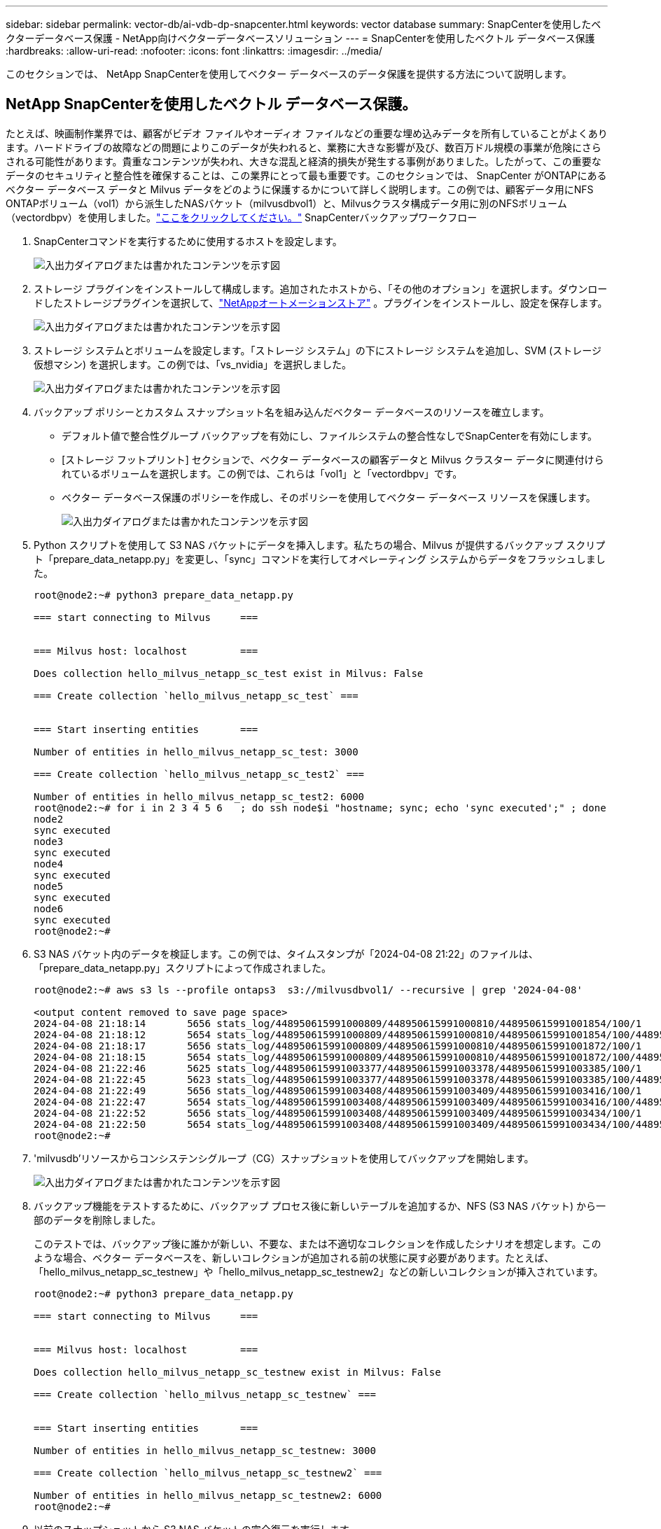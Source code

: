 ---
sidebar: sidebar 
permalink: vector-db/ai-vdb-dp-snapcenter.html 
keywords: vector database 
summary: SnapCenterを使用したベクターデータベース保護 - NetApp向けベクターデータベースソリューション 
---
= SnapCenterを使用したベクトル データベース保護
:hardbreaks:
:allow-uri-read: 
:nofooter: 
:icons: font
:linkattrs: 
:imagesdir: ../media/


[role="lead"]
このセクションでは、 NetApp SnapCenterを使用してベクター データベースのデータ保護を提供する方法について説明します。



== NetApp SnapCenterを使用したベクトル データベース保護。

たとえば、映画制作業界では、顧客がビデオ ファイルやオーディオ ファイルなどの重要な埋め込みデータを所有していることがよくあります。ハードドライブの故障などの問題によりこのデータが失われると、業務に大きな影響が及び、数百万ドル規模の事業が危険にさらされる可能性があります。貴重なコンテンツが失われ、大きな混乱と経済的損失が発生する事例がありました。したがって、この重要なデータのセキュリティと整合性を確保することは、この業界にとって最も重要です。このセクションでは、 SnapCenter がONTAPにあるベクター データベース データと Milvus データをどのように保護するかについて詳しく説明します。この例では、顧客データ用にNFS ONTAPボリューム（vol1）から派生したNASバケット（milvusdbvol1）と、Milvusクラスタ構成データ用に別のNFSボリューム（vectordbpv）を使用しました。link:https://docs.netapp.com/us-en/snapcenter-47/protect-sco/backup-workflow.html["ここをクリックしてください。"] SnapCenterバックアップワークフロー

. SnapCenterコマンドを実行するために使用するホストを設定します。
+
image:sc-host-setup.png["入出力ダイアログまたは書かれたコンテンツを示す図"]

. ストレージ プラグインをインストールして構成します。追加されたホストから、「その他のオプション」を選択します。ダウンロードしたストレージプラグインを選択して、link:https://automationstore.netapp.com/snap-detail.shtml?packUuid=Storage&packVersion=1.0["NetAppオートメーションストア"] 。プラグインをインストールし、設定を保存します。
+
image:sc-storage-plugin.png["入出力ダイアログまたは書かれたコンテンツを示す図"]

. ストレージ システムとボリュームを設定します。「ストレージ システム」の下にストレージ システムを追加し、SVM (ストレージ仮想マシン) を選択します。この例では、「vs_nvidia」を選択しました。
+
image:sc-storage-system.png["入出力ダイアログまたは書かれたコンテンツを示す図"]

. バックアップ ポリシーとカスタム スナップショット名を組み込んだベクター データベースのリソースを確立します。
+
** デフォルト値で整合性グループ バックアップを有効にし、ファイルシステムの整合性なしでSnapCenterを有効にします。
** [ストレージ フットプリント] セクションで、ベクター データベースの顧客データと Milvus クラスター データに関連付けられているボリュームを選択します。この例では、これらは「vol1」と「vectordbpv」です。
** ベクター データベース保護のポリシーを作成し、そのポリシーを使用してベクター データベース リソースを保護します。
+
image:sc-resource-vectordatabase.png["入出力ダイアログまたは書かれたコンテンツを示す図"]



. Python スクリプトを使用して S3 NAS バケットにデータを挿入します。私たちの場合、Milvus が提供するバックアップ スクリプト「prepare_data_netapp.py」を変更し、「sync」コマンドを実行してオペレーティング システムからデータをフラッシュしました。
+
[source, python]
----
root@node2:~# python3 prepare_data_netapp.py

=== start connecting to Milvus     ===


=== Milvus host: localhost         ===

Does collection hello_milvus_netapp_sc_test exist in Milvus: False

=== Create collection `hello_milvus_netapp_sc_test` ===


=== Start inserting entities       ===

Number of entities in hello_milvus_netapp_sc_test: 3000

=== Create collection `hello_milvus_netapp_sc_test2` ===

Number of entities in hello_milvus_netapp_sc_test2: 6000
root@node2:~# for i in 2 3 4 5 6   ; do ssh node$i "hostname; sync; echo 'sync executed';" ; done
node2
sync executed
node3
sync executed
node4
sync executed
node5
sync executed
node6
sync executed
root@node2:~#
----
. S3 NAS バケット内のデータを検証します。この例では、タイムスタンプが「2024-04-08 21:22」のファイルは、「prepare_data_netapp.py」スクリプトによって作成されました。
+
[source, bash]
----
root@node2:~# aws s3 ls --profile ontaps3  s3://milvusdbvol1/ --recursive | grep '2024-04-08'

<output content removed to save page space>
2024-04-08 21:18:14       5656 stats_log/448950615991000809/448950615991000810/448950615991001854/100/1
2024-04-08 21:18:12       5654 stats_log/448950615991000809/448950615991000810/448950615991001854/100/448950615990800869
2024-04-08 21:18:17       5656 stats_log/448950615991000809/448950615991000810/448950615991001872/100/1
2024-04-08 21:18:15       5654 stats_log/448950615991000809/448950615991000810/448950615991001872/100/448950615990800876
2024-04-08 21:22:46       5625 stats_log/448950615991003377/448950615991003378/448950615991003385/100/1
2024-04-08 21:22:45       5623 stats_log/448950615991003377/448950615991003378/448950615991003385/100/448950615990800899
2024-04-08 21:22:49       5656 stats_log/448950615991003408/448950615991003409/448950615991003416/100/1
2024-04-08 21:22:47       5654 stats_log/448950615991003408/448950615991003409/448950615991003416/100/448950615990800906
2024-04-08 21:22:52       5656 stats_log/448950615991003408/448950615991003409/448950615991003434/100/1
2024-04-08 21:22:50       5654 stats_log/448950615991003408/448950615991003409/448950615991003434/100/448950615990800913
root@node2:~#
----
. 'milvusdb'リソースからコンシステンシグループ（CG）スナップショットを使用してバックアップを開始します。
+
image:sc-backup-vector-database.png["入出力ダイアログまたは書かれたコンテンツを示す図"]

. バックアップ機能をテストするために、バックアップ プロセス後に新しいテーブルを追加するか、NFS (S3 NAS バケット) から一部のデータを削除しました。
+
このテストでは、バックアップ後に誰かが新しい、不要な、または不適切なコレクションを作成したシナリオを想定します。このような場合、ベクター データベースを、新しいコレクションが追加される前の状態に戻す必要があります。たとえば、「hello_milvus_netapp_sc_testnew」や「hello_milvus_netapp_sc_testnew2」などの新しいコレクションが挿入されています。

+
[source, python]
----
root@node2:~# python3 prepare_data_netapp.py

=== start connecting to Milvus     ===


=== Milvus host: localhost         ===

Does collection hello_milvus_netapp_sc_testnew exist in Milvus: False

=== Create collection `hello_milvus_netapp_sc_testnew` ===


=== Start inserting entities       ===

Number of entities in hello_milvus_netapp_sc_testnew: 3000

=== Create collection `hello_milvus_netapp_sc_testnew2` ===

Number of entities in hello_milvus_netapp_sc_testnew2: 6000
root@node2:~#
----
. 以前のスナップショットから S3 NAS バケットの完全復元を実行します。
+
image:sc-restore-vector-database.png["入出力ダイアログまたは書かれたコンテンツを示す図"]

. Python スクリプトを使用して、「hello_milvus_netapp_sc_test」および「hello_milvus_netapp_sc_test2」コレクションからのデータを検証します。
+
[source, python]
----
root@node2:~# python3 verify_data_netapp.py

=== start connecting to Milvus     ===


=== Milvus host: localhost         ===

Does collection hello_milvus_netapp_sc_test exist in Milvus: True
{'auto_id': False, 'description': 'hello_milvus_netapp_sc_test', 'fields': [{'name': 'pk', 'description': '', 'type': <DataType.INT64: 5>, 'is_primary': True, 'auto_id': False}, {'name': 'random', 'description': '', 'type': <DataType.DOUBLE: 11>}, {'name': 'var', 'description': '', 'type': <DataType.VARCHAR: 21>, 'params': {'max_length': 65535}}, {'name': 'embeddings', 'description': '', 'type': <DataType.FLOAT_VECTOR: 101>, 'params': {'dim': 8}}]}
Number of entities in Milvus: hello_milvus_netapp_sc_test : 3000

=== Start Creating index IVF_FLAT  ===


=== Start loading                  ===


=== Start searching based on vector similarity ===

hit: id: 2998, distance: 0.0, entity: {'random': 0.9728033590489911}, random field: 0.9728033590489911
hit: id: 1262, distance: 0.08883658051490784, entity: {'random': 0.2978858685751561}, random field: 0.2978858685751561
hit: id: 1265, distance: 0.09590047597885132, entity: {'random': 0.3042039939240304}, random field: 0.3042039939240304
hit: id: 2999, distance: 0.0, entity: {'random': 0.02316334456872482}, random field: 0.02316334456872482
hit: id: 1580, distance: 0.05628091096878052, entity: {'random': 0.3855988746044062}, random field: 0.3855988746044062
hit: id: 2377, distance: 0.08096685260534286, entity: {'random': 0.8745922204004368}, random field: 0.8745922204004368
search latency = 0.2832s

=== Start querying with `random > 0.5` ===

query result:
-{'random': 0.6378742006852851, 'embeddings': [0.20963514, 0.39746657, 0.12019053, 0.6947492, 0.9535575, 0.5454552, 0.82360446, 0.21096309], 'pk': 0}
search latency = 0.2257s

=== Start hybrid searching with `random > 0.5` ===

hit: id: 2998, distance: 0.0, entity: {'random': 0.9728033590489911}, random field: 0.9728033590489911
hit: id: 747, distance: 0.14606499671936035, entity: {'random': 0.5648774800635661}, random field: 0.5648774800635661
hit: id: 2527, distance: 0.1530652642250061, entity: {'random': 0.8928974315571507}, random field: 0.8928974315571507
hit: id: 2377, distance: 0.08096685260534286, entity: {'random': 0.8745922204004368}, random field: 0.8745922204004368
hit: id: 2034, distance: 0.20354536175727844, entity: {'random': 0.5526117606328499}, random field: 0.5526117606328499
hit: id: 958, distance: 0.21908017992973328, entity: {'random': 0.6647383716417955}, random field: 0.6647383716417955
search latency = 0.5480s
Does collection hello_milvus_netapp_sc_test2 exist in Milvus: True
{'auto_id': True, 'description': 'hello_milvus_netapp_sc_test2', 'fields': [{'name': 'pk', 'description': '', 'type': <DataType.INT64: 5>, 'is_primary': True, 'auto_id': True}, {'name': 'random', 'description': '', 'type': <DataType.DOUBLE: 11>}, {'name': 'var', 'description': '', 'type': <DataType.VARCHAR: 21>, 'params': {'max_length': 65535}}, {'name': 'embeddings', 'description': '', 'type': <DataType.FLOAT_VECTOR: 101>, 'params': {'dim': 8}}]}
Number of entities in Milvus: hello_milvus_netapp_sc_test2 : 6000

=== Start Creating index IVF_FLAT  ===


=== Start loading                  ===


=== Start searching based on vector similarity ===

hit: id: 448950615990642008, distance: 0.07805602252483368, entity: {'random': 0.5326684390871348}, random field: 0.5326684390871348
hit: id: 448950615990645009, distance: 0.07805602252483368, entity: {'random': 0.5326684390871348}, random field: 0.5326684390871348
hit: id: 448950615990640618, distance: 0.13562293350696564, entity: {'random': 0.7864676926688837}, random field: 0.7864676926688837
hit: id: 448950615990642314, distance: 0.10414951294660568, entity: {'random': 0.2209597460821181}, random field: 0.2209597460821181
hit: id: 448950615990645315, distance: 0.10414951294660568, entity: {'random': 0.2209597460821181}, random field: 0.2209597460821181
hit: id: 448950615990640004, distance: 0.11571306735277176, entity: {'random': 0.7765521996186631}, random field: 0.7765521996186631
search latency = 0.2381s

=== Start querying with `random > 0.5` ===

query result:
-{'embeddings': [0.15983285, 0.72214717, 0.7414838, 0.44471496, 0.50356466, 0.8750043, 0.316556, 0.7871702], 'pk': 448950615990639798, 'random': 0.7820620141382767}
search latency = 0.3106s

=== Start hybrid searching with `random > 0.5` ===

hit: id: 448950615990642008, distance: 0.07805602252483368, entity: {'random': 0.5326684390871348}, random field: 0.5326684390871348
hit: id: 448950615990645009, distance: 0.07805602252483368, entity: {'random': 0.5326684390871348}, random field: 0.5326684390871348
hit: id: 448950615990640618, distance: 0.13562293350696564, entity: {'random': 0.7864676926688837}, random field: 0.7864676926688837
hit: id: 448950615990640004, distance: 0.11571306735277176, entity: {'random': 0.7765521996186631}, random field: 0.7765521996186631
hit: id: 448950615990643005, distance: 0.11571306735277176, entity: {'random': 0.7765521996186631}, random field: 0.7765521996186631
hit: id: 448950615990640402, distance: 0.13665105402469635, entity: {'random': 0.9742541034109935}, random field: 0.9742541034109935
search latency = 0.4906s
root@node2:~#
----
. 不要または不適切なコレクションがデータベースに存在しないことを確認します。
+
[source, python]
----
root@node2:~# python3 verify_data_netapp.py

=== start connecting to Milvus     ===


=== Milvus host: localhost         ===

Does collection hello_milvus_netapp_sc_testnew exist in Milvus: False
Traceback (most recent call last):
  File "/root/verify_data_netapp.py", line 37, in <module>
    recover_collection = Collection(recover_collection_name)
  File "/usr/local/lib/python3.10/dist-packages/pymilvus/orm/collection.py", line 137, in __init__
    raise SchemaNotReadyException(
pymilvus.exceptions.SchemaNotReadyException: <SchemaNotReadyException: (code=1, message=Collection 'hello_milvus_netapp_sc_testnew' not exist, or you can pass in schema to create one.)>
root@node2:~#
----


結論として、NetApp のSnapCenterを使用してONTAPに存在するベクトル データベース データと Milvus データを保護すると、特に映画制作など、データの整合性が最も重要となる業界の顧客に大きなメリットがもたらされます。 SnapCenter は一貫性のあるバックアップを作成し、完全なデータ復元を実行する機能を備えているため、埋め込まれたビデオ ファイルやオーディオ ファイルなどの重要なデータがハード ドライブの障害やその他の問題による損失から保護されます。これにより、業務の中断が防止されるだけでなく、多大な経済的損失も防ぐことができます。

このセクションでは、ホストのセットアップ、ストレージ プラグインのインストールと構成、カスタム スナップショット名を持つベクター データベースのリソースの作成など、 ONTAPに存在するデータを保護するためにSnapCenterを構成する方法について説明しました。また、Consistency Group スナップショットを使用してバックアップを実行し、S3 NAS バケット内のデータを検証する方法も紹介しました。

さらに、バックアップ後に不要または不適切なコレクションが作成されるシナリオをシミュレートしました。このような場合、SnapCenter は以前のスナップショットから完全な復元を実行できるため、ベクター データベースを新しいコレクションを追加する前の状態に戻すことができ、データベースの整合性が維持されます。特定の時点にデータを復元するこの機能は顧客にとって非常に貴重であり、データが安全であるだけでなく、正しく維持されているという保証も提供します。したがって、NetApp のSnapCenter製品は、データ保護と管理のための堅牢で信頼性の高いソリューションを顧客に提供します。
